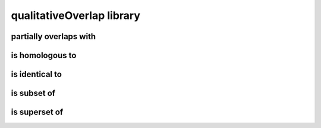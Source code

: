 ##########################
qualitativeOverlap library
##########################

partially overlaps with
-----------------------

is homologous to
----------------

is identical to
---------------

is subset of
------------

is superset of
--------------

